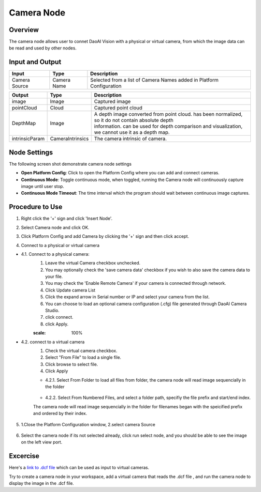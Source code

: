 Camera Node
========================

Overview
---------

The camera node allows user to connet DaoAI Vision with a physical or virtual camera,
from which the image data can be read and used by other nodes.

Input and Output 
----------------

+----------------+------------------+----------------------------------------------------------------------------------------------------+
| Input          | Type             | Description                                                                                        |
+================+==================+====================================================================================================+
| Camera Source  | Camera Name      | Selected from a list of Camera Names added in Platform Configuration                               |
+----------------+------------------+----------------------------------------------------------------------------------------------------+

+----------------+------------------+--------------------------------------------------------------------------------------------------------+
| Output         | Type             | Description                                                                                            |
+================+==================+========================================================================================================+
| image          | Image            | Captured image                                                                                         |
+----------------+------------------+--------------------------------------------------------------------------------------------------------+
| pointCloud     | Cloud            | Captured point cloud                                                                                   |
+----------------+------------------+--------------------------------------------------------------------------------------------------------+
| DepthMap       | Image            | | A depth image converted from point cloud. has been normalized, so it do not contain absolute depth   |
|                |                  | | information. can be used for depth comparison and visualization, we cannot use it as a depth map.    |        
+----------------+------------------+--------------------------------------------------------------------------------------------------------+
| intrinsicParam | CameraIntrinsics | The camera intrinsic of camera.                                                                        |
+----------------+------------------+--------------------------------------------------------------------------------------------------------+


Node Settings
-------------
The following screen shot demonstrate camera node settings

.. image:: images/camera-node-settings.png
	:scale: 100%

- **Open Platform Config**: Click to open the Platform Config where you can add and connect cameras.

- **Continuous Mode**: Toggle continuous mode, when toggled, running the Camera node will continuously capture image until user stop.

- **Continuous Mode Timeout**: The time interval which the program should wait between continuous image captures.

.. On master: - **Enable Logging**: Toggle logging option, when toggled, an output file will be written to [Workspace_dir]/Log.

Procedure to Use
----------------

1. Right click the '+' sign and click 'Insert Node'.

.. image:: images/camera-step-1.png
	:scale: 100%

2. Select Camera node and click OK.

.. image:: images/camera-step-2.png
	:scale: 100%

3. Click Platform Config and add Camera by clicking the '+' sign and then click accept.

.. image:: images/camera-step-3.png
	:scale: 100%

4. Connect to a physical or virtual camera

- 4.1. Connect to a physical camera: 
	1. Leave the virtual Camera checkbox unchecked. 
	2. You may optionally check the 'save camera data' checkbox if you wish to also save the camera data to your file. 
	3. You may check the 'Enable Remote Camera' if your camera is connected through network.
	4. Click Update camera List
	5. Click the expand arrow in Serial number or IP and select your camera from the list.
	6. You can choose to load an optional camera configuration (.cfg) file generated through DaoAI Camera Studio. 
	7. click connect.
	8. click Apply.

	.. image:: images/camera-step-4-1.png
	:scale: 100%

- 4.2. connect to a virtual camera
	1. Check the virtual camera checkbox.
	2. Select "From File" to load a single file.
	3. Click browse to select file.
	4. Click Apply

	.. image:: images/camera-step-4-2.png
		:scale: 100%

	- 4.2.1. Select From Folder to load all files from folder, the camera node will read image sequencially in the folder

		.. image:: images/camera-step-4-2-1.png
			:scale: 100%

	- 4.2.2. Select From Numbered Files, and select a folder path, specifiy the file prefix and start/end index. 
	The camera node will read image sequencially in the folder for filenames began with the speicified prefix and ordered by their index. 

		.. image:: images/camera-step-4-2-2.png
			:scale: 100%

5. 1.Close the Platform Configuration window, 2.select camera Source

	.. image:: images/camera-step-5.png
			:scale: 100%

6. Select the camera node if its not selected already, click run select node, and you should be able to see the image on the left view port.

	.. image:: images/camera-step-6.png
			:scale: 100%

Excercise
---------

Here's a `link to .dcf file <https://daoairoboticsinc-my.sharepoint.com/:u:/g/personal/tzhang_daoai_com/EUaL8LFp-JlJugrB-VYSCr8BODvs7cyJszjIywupMCNDDg?e=XCPFjb>`_ which can be used as input to virtual cameras.

Try to create a camera node in your workspace, add a virtual camera that reads the .dcf file
, and run the camera node to display the image in the .dcf file.






